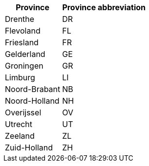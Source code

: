 [width="100%",options="header",cols="40%,60%"]
|===
| Province | Province abbreviation

| Drenthe | DR
| Flevoland | FL
| Friesland | FR
| Gelderland | GE
| Groningen | GR
| Limburg | LI
| Noord-Brabant | NB
| Noord-Holland | NH
| Overijssel | OV
| Utrecht | UT
| Zeeland | ZL
| Zuid-Holland |ZH
| ===
